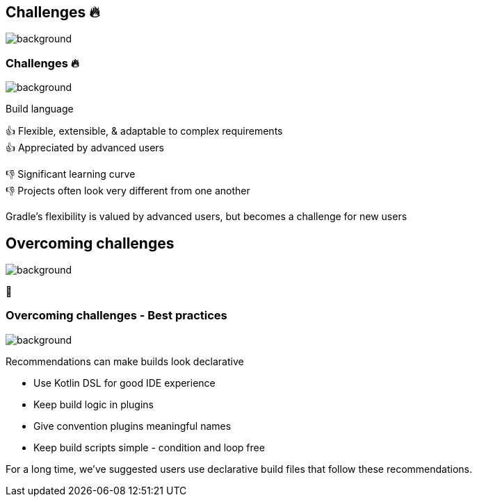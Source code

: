 [background-color="#02303a"]
== Challenges &#x1F525;
image::gradle/bg-10.png[background, size=cover]

[.notes]
--

--

=== Challenges &#x1F525;
image::gradle/bg-7.png[background, size=cover]

Build language 

&#x1F44D; Flexible, extensible, & adaptable to complex requirements +
&#x1F44D; Appreciated by advanced users

//-

&#x1F44E; Significant learning curve +
&#x1F44E; Projects often look very different from one another 

[.notes]
--
Gradle's flexibility is valued by advanced users, but becomes a challenge for new users
--

[background-color="#02303a"]
== Overcoming challenges
image::gradle/bg-10.png[background, size=cover]

💪

=== Overcoming challenges [.small]#- Best practices#
image::gradle/bg-7.png[background, size=cover]

Recommendations can make builds look declarative

* Use Kotlin DSL for good IDE experience
* Keep build logic in plugins
* Give convention plugins meaningful names
* Keep build scripts simple - condition and loop free

[.notes]
--
For a long time, we've suggested users use declarative build files
that follow these recommendations.
--
